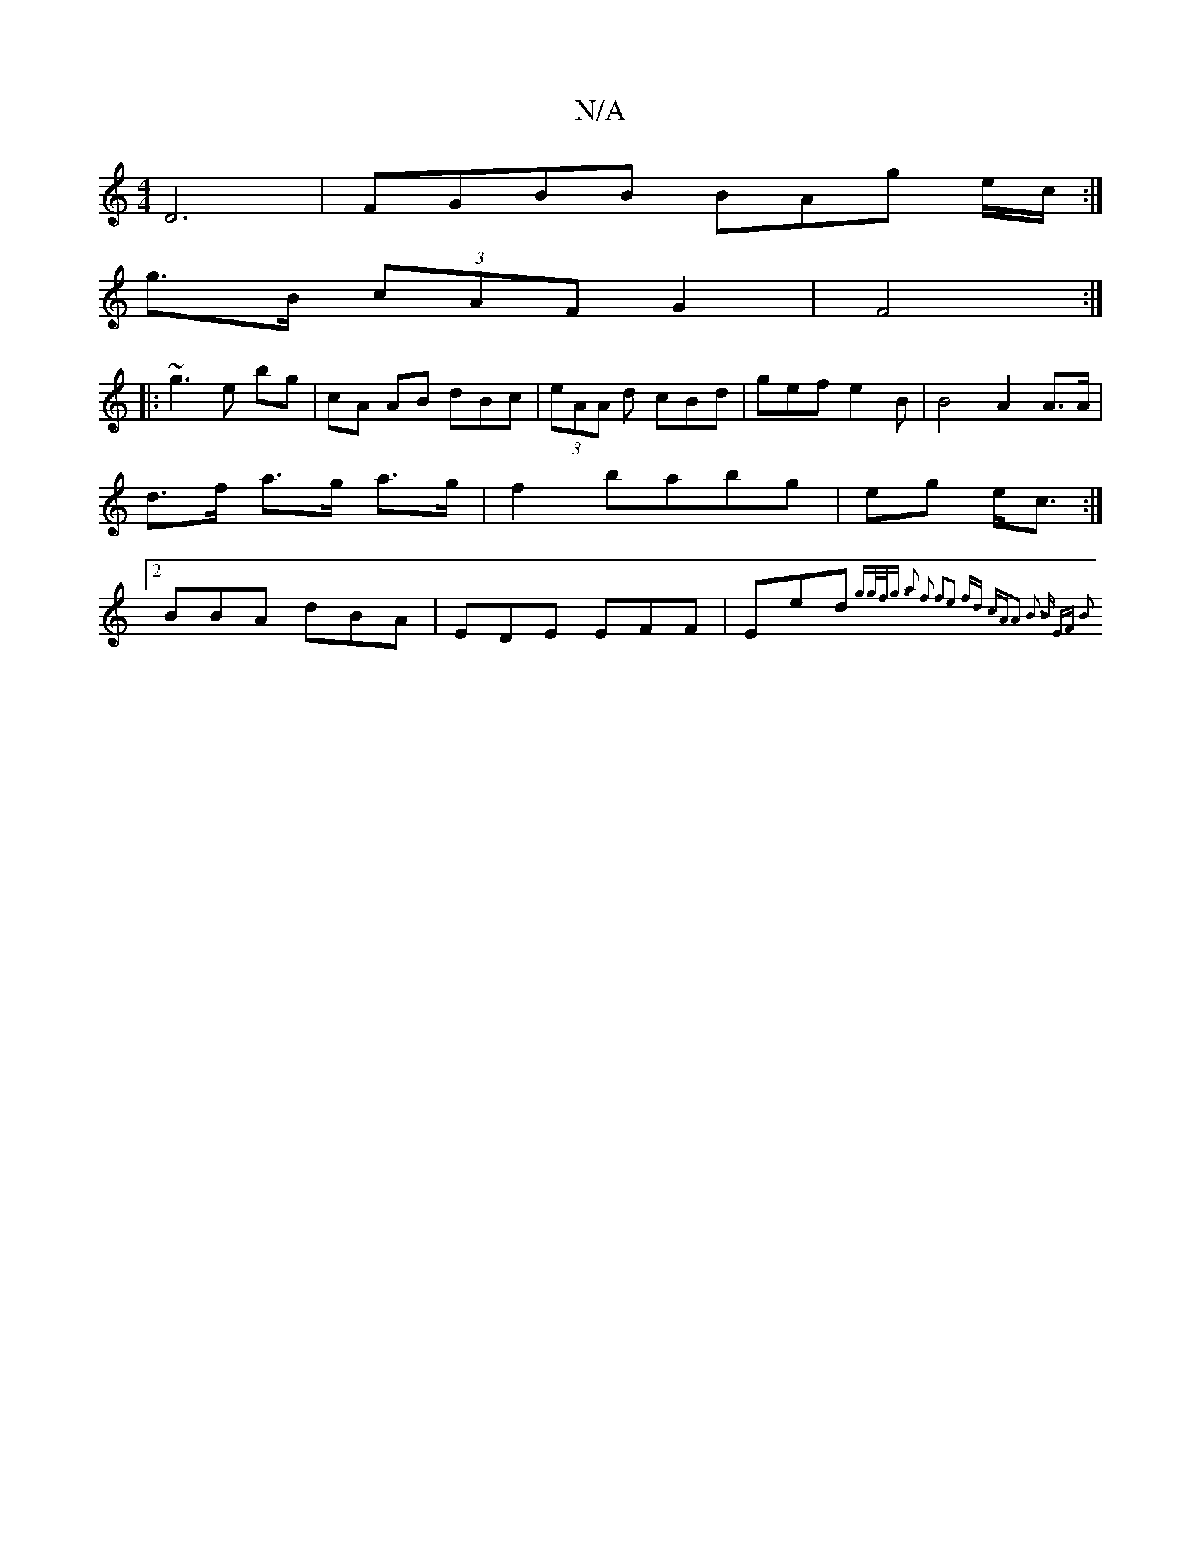 X:1
T:N/A
M:4/4
R:N/A
K:Cmajor
 D6 |FGBB BAg e/c/:|
g>B (3cAF G2 | F4 :|
|: ~g3 e bg | cA AB dBc|(3eAA d cBd|gef e2 B | B4 A2 A>A| d>f a>g a>g|f2babg|eg e<c :|2 BBA dBA | EDE EFF | Eed {g>gf<g | a2 f2 f2e2 | fd cAA2 | B3 B EF | B2 